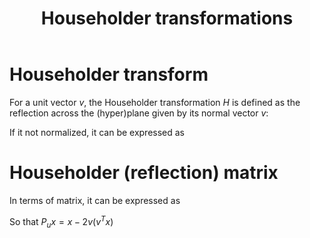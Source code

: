 :PROPERTIES:
:ID:       3db2fb4f-4600-4efc-b861-fed95ef722af
:END:
#+title: Householder transformations
#+filetags: :LinearAlgebra:
#+startup: latexpreview

*  Householder transform
For a unit vector $v$, the Householder transformation $H$ is defined
as the reflection across the (hyper)plane given by its normal vector $v$:
\begin{equation}
H_v(x) = x - 2 \langle x, v \rangle v
\end{equation}
If it not normalized, it can be expressed as
\begin{equation}
H_v(x) = x - 2 \frac{\langle x, v \rangle}{\|v\|} v
\end{equation}

* Householder (reflection) matrix
  In terms of matrix, it can be expressed as
  \begin{equation}
 P_u = I - 2 vv^T
  \end{equation}
So that
$P_ux = x - 2 v (v^Tx)$
